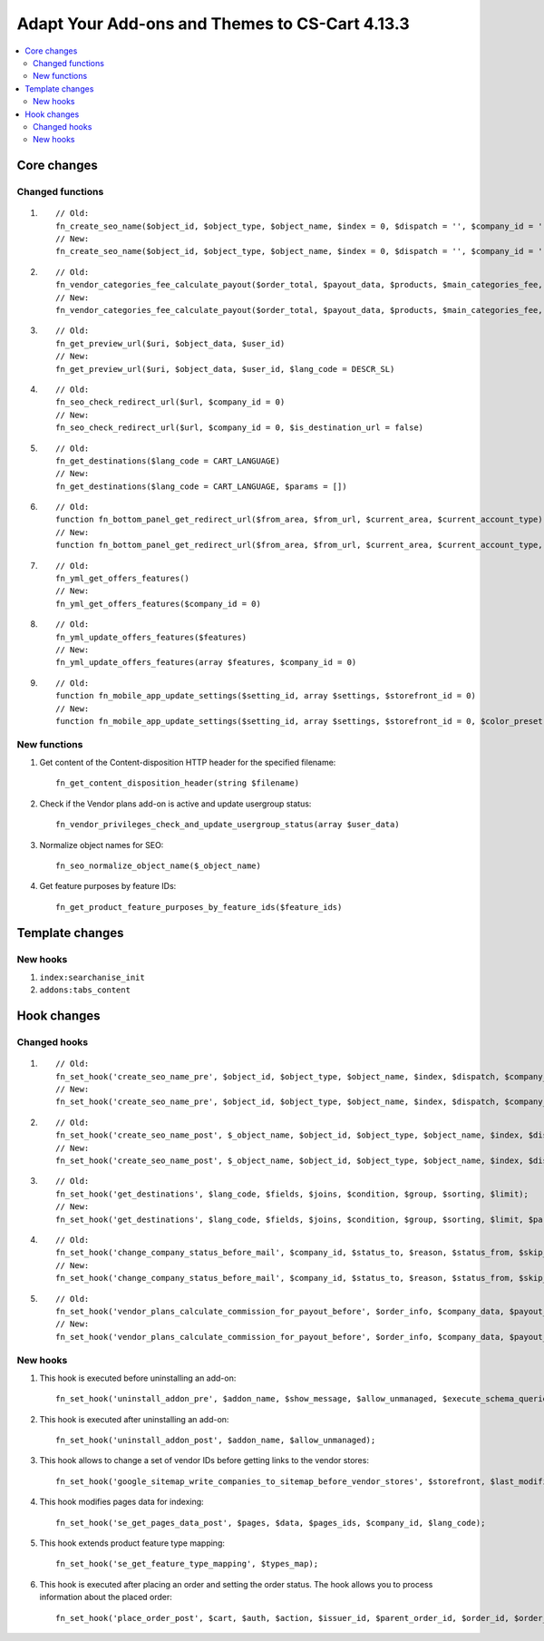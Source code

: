 ***********************************************
Adapt Your Add-ons and Themes to CS-Cart 4.13.3
***********************************************

.. contents::
    :local:
    :backlinks: none

============
Core changes
============

-----------------
Changed functions
-----------------

#. ::

       // Old:
       fn_create_seo_name($object_id, $object_type, $object_name, $index = 0, $dispatch = '', $company_id = '', $lang_code = CART_LANGUAGE, $create_redirect = false, $area = AREA, array $params = [])
       // New:
       fn_create_seo_name($object_id, $object_type, $object_name, $index = 0, $dispatch = '', $company_id = '', $lang_code = CART_LANGUAGE, $create_redirect = false, $area = AREA, array $params = [], $changed = false, $input_object_name = '')

#. ::

       // Old:
       fn_vendor_categories_fee_calculate_payout($order_total, $payout_data, $products, $main_categories_fee, $parent_categories_fee, $payouts_history, $formatter = null)
       // New:
       fn_vendor_categories_fee_calculate_payout($order_total, $payout_data, $products, $main_categories_fee, $parent_categories_fee, $payouts_history, $formatter = null, $products_subtotal = null)

#. ::

       // Old:
       fn_get_preview_url($uri, $object_data, $user_id)
       // New:
       fn_get_preview_url($uri, $object_data, $user_id, $lang_code = DESCR_SL)

#. ::

       // Old:
       fn_seo_check_redirect_url($url, $company_id = 0)
       // New:
       fn_seo_check_redirect_url($url, $company_id = 0, $is_destination_url = false)

#. ::

       // Old:
       fn_get_destinations($lang_code = CART_LANGUAGE)
       // New:
       fn_get_destinations($lang_code = CART_LANGUAGE, $params = [])

#. ::

       // Old:
       function fn_bottom_panel_get_redirect_url($from_area, $from_url, $current_area, $current_account_type)
       // New:
       function fn_bottom_panel_get_redirect_url($from_area, $from_url, $current_area, $current_account_type, $user_id)

#. :: 

       // Old:
       fn_yml_get_offers_features()
       // New:
       fn_yml_get_offers_features($company_id = 0)

#. ::

       // Old:
       fn_yml_update_offers_features($features)
       // New:
       fn_yml_update_offers_features(array $features, $company_id = 0)

#. ::

       // Old:
       function fn_mobile_app_update_settings($setting_id, array $settings, $storefront_id = 0)
       // New:
       function fn_mobile_app_update_settings($setting_id, array $settings, $storefront_id = 0, $color_preset = ColorPresets::CUSTOM)

-------------
New functions
-------------

#. Get content of the Content-disposition HTTP header for the specified filename::

       fn_get_content_disposition_header(string $filename)

#. Check if the Vendor plans add-on is active and update usergroup status::

       fn_vendor_privileges_check_and_update_usergroup_status(array $user_data)

#. Normalize object names for SEO::

       fn_seo_normalize_object_name($_object_name)

#. Get feature purposes by feature IDs::

       fn_get_product_feature_purposes_by_feature_ids($feature_ids)

================
Template changes
================

---------
New hooks
---------

#. ``index:searchanise_init``

#. ``addons:tabs_content``

============
Hook changes
============

-------------
Changed hooks
-------------

#. ::

       // Old:
       fn_set_hook('create_seo_name_pre', $object_id, $object_type, $object_name, $index, $dispatch, $company_id, $lang_code, $params);
       // New:
       fn_set_hook('create_seo_name_pre', $object_id, $object_type, $object_name, $index, $dispatch, $company_id, $lang_code, $params, $create_redirect, $area, $changed, $input_object_name);
 
#. ::

       // Old:
       fn_set_hook('create_seo_name_post', $_object_name, $object_id, $object_type, $object_name, $index, $dispatch, $company_id, $lang_code, $params);
       // New:
       fn_set_hook('create_seo_name_post', $_object_name, $object_id, $object_type, $object_name, $index, $dispatch, $company_id, $lang_code, $params, $create_redirect, $area, $changed, $input_object_name);

#. ::

       // Old:
       fn_set_hook('get_destinations', $lang_code, $fields, $joins, $condition, $group, $sorting, $limit);
       // New:
       fn_set_hook('get_destinations', $lang_code, $fields, $joins, $condition, $group, $sorting, $limit, $params);

#. ::
 
       // Old:
       fn_set_hook('change_company_status_before_mail', $company_id, $status_to, $reason, $status_from, $skip_query, $notify, $company_data, $user_data, $result);
       // New:
       fn_set_hook('change_company_status_before_mail', $company_id, $status_to, $reason, $status_from, $skip_query, $notify, $company_data, $user_data, $result, $account);

#. ::

       // Old:
       fn_set_hook('vendor_plans_calculate_commission_for_payout_before', $order_info, $company_data, $payout_data, $total, $shipping_cost, $surcharge_from_total, $surcharge_to_commission, $commission);
       // New:
       fn_set_hook('vendor_plans_calculate_commission_for_payout_before', $order_info, $company_data, $payout_data, $total, $shipping_cost, $surcharge_from_total, $surcharge_to_commission, $commission, $taxes);

---------
New hooks
---------

#. This hook is executed before uninstalling an add-on::

       fn_set_hook('uninstall_addon_pre', $addon_name, $show_message, $allow_unmanaged, $execute_schema_queries);

#. This hook is executed after uninstalling an add-on::

       fn_set_hook('uninstall_addon_post', $addon_name, $allow_unmanaged);

#. This hook allows to change a set of vendor IDs before getting links to the vendor stores::

       fn_set_hook('google_sitemap_write_companies_to_sitemap_before_vendor_stores', $storefront, $last_modified_time, $change_frequency, $priority, $file, $link_counter, $file_counter, $sitemap_header, $sitemap_footer, $languages, $vendor_stores);

#. This hook modifies pages data for indexing::

       fn_set_hook('se_get_pages_data_post', $pages, $data, $pages_ids, $company_id, $lang_code);

#. This hook extends product feature type mapping::

       fn_set_hook('se_get_feature_type_mapping', $types_map);

#. This hook is executed after placing an order and setting the order status. The hook allows you to process information about the placed order::

       fn_set_hook('place_order_post', $cart, $auth, $action, $issuer_id, $parent_order_id, $order_id, $order_status, $short_order_data, $notification_rules);
